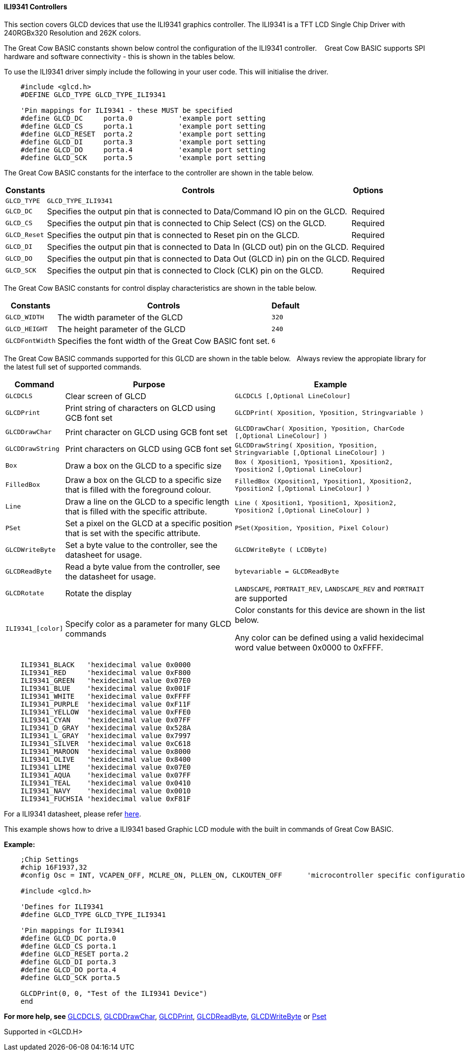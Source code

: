 ==== ILI9341 Controllers

This section covers GLCD devices that use the ILI9341 graphics controller.  The ILI9341 is a TFT LCD Single Chip Driver with 240RGBx320 Resolution and 262K colors.


The Great Cow BASIC constants shown below control the configuration of the ILI9341 controller. &#160;&#160;&#160;Great Cow BASIC supports SPI hardware and software connectivity  - this is shown in the tables below.


To use the ILI9341 driver simply include the following in your user code.  This will initialise the driver.

----
    #include <glcd.h>
    #DEFINE GLCD_TYPE GLCD_TYPE_ILI9341

    'Pin mappings for ILI9341 - these MUST be specified
    #define GLCD_DC     porta.0           'example port setting
    #define GLCD_CS     porta.1           'example port setting
    #define GLCD_RESET  porta.2           'example port setting
    #define GLCD_DI     porta.3           'example port setting
    #define GLCD_DO     porta.4           'example port setting
    #define GLCD_SCK    porta.5           'example port setting

----


The Great Cow BASIC constants for the interface to the controller are shown in the table below.


[cols="2,4,4", options="header,autowidth"]
|===
|Constants
|Controls
|Options

|`GLCD_TYPE`
|`GLCD_TYPE_ILI9341`
|

|`GLCD_DC`
|Specifies the output pin that is connected to Data/Command IO pin on the GLCD.
|Required

|`GLCD_CS`
|Specifies the output pin that is connected to Chip Select (CS)  on the GLCD.
|Required

|`GLCD_Reset`
|Specifies the output pin that is connected to Reset pin on the GLCD.
|Required

|`GLCD_DI`
|Specifies the output pin that is connected to Data In (GLCD out) pin on the GLCD.
|Required

|`GLCD_DO`
|Specifies the output pin that is connected to Data Out (GLCD in) pin on the GLCD.
|Required

|`GLCD_SCK`
|Specifies the output pin that is connected to Clock (CLK) pin on the GLCD.
|Required
|===


The Great Cow BASIC constants for control display characteristics are shown in the table below.


[cols="2,4,4", options="header,autowidth"]
|===
|Constants
|Controls
|Default

|`GLCD_WIDTH`
|The width parameter of the GLCD
|`320`

|`GLCD_HEIGHT`
|The height parameter of the GLCD
|`240`

|`GLCDFontWidth`
|Specifies the font width of the Great Cow BASIC font set.
|`6`
|===


The Great Cow BASIC commands supported for this GLCD are shown in the table below.&#160;&#160;&#160;Always review the appropiate library for the latest full set of supported commands.


[cols="2,4,4", options="header,autowidth"]
|===
|Command
|Purpose
|Example

|`GLCDCLS`
|Clear screen of GLCD
|`GLCDCLS  [,Optional LineColour]`

|`GLCDPrint`
|Print string of characters on GLCD using GCB font set
|`GLCDPrint( Xposition, Yposition, Stringvariable )`

|`GLCDDrawChar`
|Print character on GLCD using GCB font set
|`GLCDDrawChar( Xposition, Yposition, CharCode [,Optional LineColour] )`

|`GLCDDrawString`
|Print characters on GLCD using GCB font set
|`GLCDDrawString( Xposition, Yposition, Stringvariable [,Optional LineColour] )`

|`Box`
|Draw a box on the GLCD to a specific size
|`Box ( Xposition1, Yposition1, Xposition2, Yposition2 [,Optional LineColour]`

|`FilledBox`
|Draw a box on the GLCD to a specific size that is filled with the foreground colour.
|`FilledBox (Xposition1, Yposition1, Xposition2, Yposition2 [,Optional LineColour] )`

|`Line`
|Draw a line on the GLCD to a specific length that is filled with the specific attribute.
|`Line ( Xposition1, Yposition1, Xposition2, Yposition2 [,Optional LineColour] )`

|`PSet`
|Set a pixel on the GLCD at a specific position that is set with the specific attribute.
|`PSet(Xposition, Yposition, Pixel Colour)`

|`GLCDWriteByte`
|Set a byte value to the controller, see the datasheet for usage.
|`GLCDWriteByte ( LCDByte)`

|`GLCDReadByte`
|Read a byte value from the controller, see the datasheet for usage.
|`bytevariable = GLCDReadByte`

|`GLCDRotate`
|Rotate the display
|`LANDSCAPE`, `PORTRAIT_REV`, `LANDSCAPE_REV` and `PORTRAIT` are supported


|`ILI9341_[color]`
|Specify color as a parameter for many GLCD commands
|Color constants for this device are shown in the list below. +


 Any color can be defined using a valid hexidecimal word value between 0x0000 to 0xFFFF.
|===


----
    ILI9341_BLACK   'hexidecimal value 0x0000
    ILI9341_RED     'hexidecimal value 0xF800
    ILI9341_GREEN   'hexidecimal value 0x07E0
    ILI9341_BLUE    'hexidecimal value 0x001F
    ILI9341_WHITE   'hexidecimal value 0xFFFF
    ILI9341_PURPLE  'hexidecimal value 0xF11F
    ILI9341_YELLOW  'hexidecimal value 0xFFE0
    ILI9341_CYAN    'hexidecimal value 0x07FF
    ILI9341_D_GRAY  'hexidecimal value 0x528A
    ILI9341_L_GRAY  'hexidecimal value 0x7997
    ILI9341_SILVER  'hexidecimal value 0xC618
    ILI9341_MAROON  'hexidecimal value 0x8000
    ILI9341_OLIVE   'hexidecimal value 0x8400
    ILI9341_LIME    'hexidecimal value 0x07E0
    ILI9341_AQUA    'hexidecimal value 0x07FF
    ILI9341_TEAL    'hexidecimal value 0x0410
    ILI9341_NAVY    'hexidecimal value 0x0010
    ILI9341_FUCHSIA 'hexidecimal value 0xF81F
----

For a ILI9341 datasheet, please refer http://gcbasic.sourceforge.net/library/DISPLAY/ILI9341.pdf[here].



This example shows how to drive a ILI9341 based Graphic LCD module with the built in commands of Great Cow BASIC.



*Example:*
----
    ;Chip Settings
    #chip 16F1937,32
    #config Osc = INT, VCAPEN_OFF, MCLRE_ON, PLLEN_ON, CLKOUTEN_OFF      'microcontroller specific configuration

    #include <glcd.h>

    'Defines for ILI9341
    #define GLCD_TYPE GLCD_TYPE_ILI9341

    'Pin mappings for ILI9341
    #define GLCD_DC porta.0
    #define GLCD_CS porta.1
    #define GLCD_RESET porta.2
    #define GLCD_DI porta.3
    #define GLCD_DO porta.4
    #define GLCD_SCK porta.5

    GLCDPrint(0, 0, "Test of the ILI9341 Device")
    end
----



*For more help, see*
<<_glcdcls,GLCDCLS>>, <<_glcddrawchar,GLCDDrawChar>>, <<_glcdprint,GLCDPrint>>, <<_glcdreadbyte,GLCDReadByte>>, <<_glcdwritebyte,GLCDWriteByte>> or <<_pset,Pset>>

Supported in <GLCD.H>

